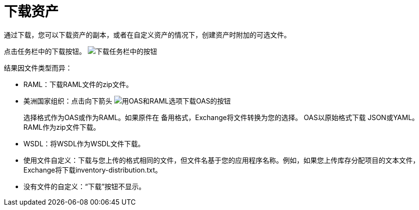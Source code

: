 = 下载资产

通过下载，您可以下载资产的副本，或者在自定义资产的情况下，创建资产时附加的可选文件。

点击任务栏中的下载按钮。 image:ex2-icon-download.png[下载任务栏中的按钮]

结果因文件类型而异：

*  RAML：下载RAML文件的zip文件。
* 美洲国家组织：点击向下箭头 image:ex2-icon-download-with-arrow.png[用OAS和RAML选项下载OAS的按钮]
+
选择格式作为OAS或作为RAML。如果原件在
备用格式，Exchange将文件转换为您的选择。 OAS以原始格式下载
JSON或YAML。 RAML作为zip文件下载。
+
*  WSDL：将WSDL作为WSDL文件下载。
* 使用文件自定义：下载与您上传的格式相同的文件，但文件名基于您的应用程序名称。例如，如果您上传库存分配项目的文本文件，Exchange将下载inventory-distribution.txt。
* 没有文件的自定义：“下载”按钮不显示。
